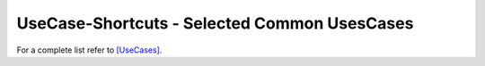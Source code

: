 UseCase-Shortcuts - Selected Common UsesCases
=============================================

For a complete list refer to `[UseCases] <UseCases.html>`_.

